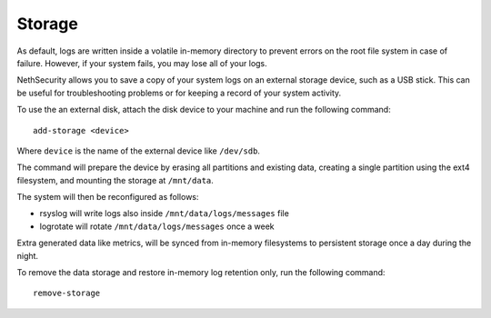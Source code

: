 =======
Storage
=======

.. highlight:: bash

As default, logs are written inside a volatile in-memory directory to prevent errors on the root file system in case of failure. However, if your system fails, you may lose all of your logs.

NethSecurity allows you to save a copy of your system logs on an external storage device, such as a USB stick. This can be useful for troubleshooting problems or for keeping a record of your system activity.

To use the an external disk, attach the disk device to your machine and run the following command: ::

  add-storage <device>

Where ``device`` is the name of the external device like ``/dev/sdb``.

The command will prepare the device by erasing all partitions and existing data, creating a single partition using the ext4 filesystem,
and mounting the storage at ``/mnt/data``.

The system will then be reconfigured as follows:

- rsyslog will write logs also inside ``/mnt/data/logs/messages`` file
- logrotate will rotate ``/mnt/data/logs/messages`` once a week

Extra generated data like metrics, will be synced from in-memory filesystems to persistent storage once a day during the night.

To remove the data storage and restore in-memory log retention only, run the following command: ::

  remove-storage
